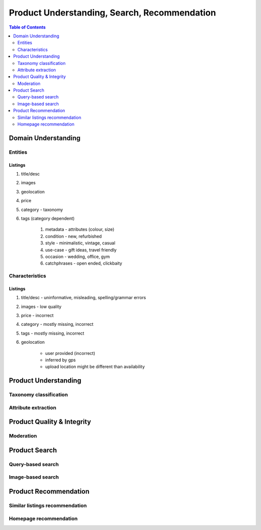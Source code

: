 #################################################################################
Product Understanding, Search, Recommendation
#################################################################################
.. image:: ../../img/marketplace.png
	:width: 600
	:alt: Framework

.. contents:: Table of Contents
	:depth: 2
	:local:
	:backlinks: none

*********************************************************************************
Domain Understanding
*********************************************************************************
Entities
=================================================================================
Listings
---------------------------------------------------------------------------------
#. title/desc
#. images
#. geolocation
#. price
#. category - taxonomy
#. tags (category dependent)

	#. metadata - attributes (colour, size)
	#. condition - new, refurbished
	#. style - minimalistic, vintage, casual
	#. use-case - gift ideas, travel friendly
	#. occasion - wedding, office, gym
	#. catchphrases - open ended, clickbaity

Characteristics
=================================================================================
Listings
---------------------------------------------------------------------------------
#. title/desc - uninformative, misleading, spelling/grammar errors
#. images - low quality
#. price - incorrect
#. category - mostly missing, incorrect
#. tags - mostly missing, incorrect
#. geolocation 
	
	- user provided (incorrect)
	- inferred by gps 
	- upload location might be different than availability
*********************************************************************************
Product Understanding
*********************************************************************************
Taxonomy classification
=================================================================================
Attribute extraction
=================================================================================

*********************************************************************************
Product Quality & Integrity
*********************************************************************************
Moderation
=================================================================================

*********************************************************************************
Product Search
*********************************************************************************
Query-based search
=================================================================================
Image-based search
=================================================================================
*********************************************************************************
Product Recommendation
*********************************************************************************
Similar listings recommendation
=================================================================================
Homepage recommendation
=================================================================================
